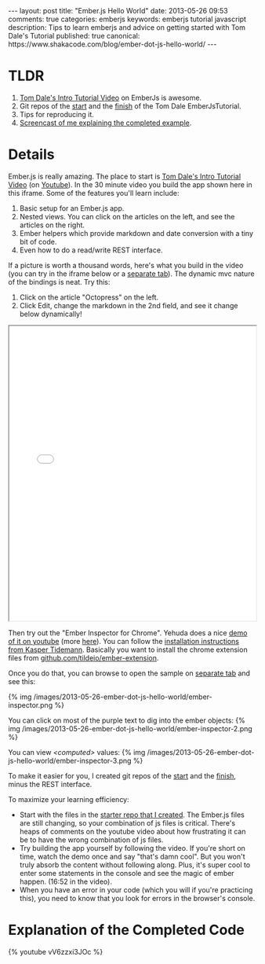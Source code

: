 #+BEGIN_HTML
---
layout: post
title: "Ember.js Hello World"
date: 2013-05-26 09:53
comments: true
categories: emberjs
keywords: emberjs tutorial javascript
description: Tips to learn emberjs and advice on getting started with Tom Dale's Tutorial
published: true
canonical: https://www.shakacode.com/blog/ember-dot-js-hello-world/
---
#+END_HTML

* TLDR
0. [[http://emberjs.com/guides/][Tom Dale's Intro Tutorial Video]] on EmberJs is awesome.
1. Git repos of the [[https://github.com/justin808/ember-js-guides-railsonmaui-start][start]] and the [[https://github.com/justin808/ember-js-guides-railsonmaui-no-rest][finish]] of the Tom Dale EmberJsTutorial.
2. Tips for reproducing it.
3. [[http://youtu.be/vV6zzxi3JOc][Screencast of me explaining the completed example]].

* Details
Ember.js is really amazing. The place to start is [[http://emberjs.com/guides/][Tom Dale's Intro Tutorial Video]]
(on [[http://www.youtube.com/watch?feature%3Dplayer_embedded&v%3DGa99hMi7wfY][Youtube]]). In the 30 minute video you build the app shown here in this
iframe. Some of the features you'll learn include:
1. Basic setup for an Ember.js app.
2. Nested views. You can click on the articles on the left, and see the
   articles on the right.
3. Ember helpers which provide markdown and date conversion with a tiny bit of code.
4. Even how to do a read/write REST interface. 

If a picture is worth a thousand words, here's what you build in the video (you
can try in the iframe below or a [[http://www.railsonmaui.com/tutorials/ember-js-guides-railsonmaui/index.html][separate tab]]). The dynamic mvc nature of the
bindings is neat. Try this:
   1. Click on the article "Octopress" on the left.
   2. Click Edit, change the markdown in the 2nd field, and see it change below
      dynamically!
#+begin_html
<div><iframe src='/tutorials/ember-js-guides-railsonmaui/index.html' width='100%' height='600px'></iframe></div>
#+end_html    

#+begin_html
<!-- more -->
#+end_html

Then try out the "Ember Inspector for Chrome". Yehuda does a nice [[https://www.youtube.com/watch?v%3D18OSYuhk0Yo][demo of it on
youtube]] (more [[http://www.youtube.com/user/wycats/videos][here]]). You can follow the [[http://www.kaspertidemann.com/how-to-try-out-the-ember-inspector-in-google-chrome/][installation instructions from Kasper Tidemann]].
Basically you want to install the chrome extension files from
[[https://github.com/tildeio/ember-extension][github.com/tildeio/ember-extension]].

Once you do that, you can browse to open the sample on [[http://www.railsonmaui.com/tutorials/ember-js-guides-railsonmaui/index.html][separate tab]] and see
this:

{% img /images/2013-05-26-ember-dot-js-hello-world/ember-inspector.png %}

You can click on most of the purple text to dig into the ember objects:
{% img /images/2013-05-26-ember-dot-js-hello-world/ember-inspector-2.png %}

You can view /<computed>/ values:
{% img /images/2013-05-26-ember-dot-js-hello-world/ember-inspector-3.png %}

To make it easier for you, I created git repos of the [[https://github.com/justin808/ember-js-guides-railsonmaui-start][start]] and the [[https://github.com/justin808/ember-js-guides-railsonmaui-no-rest][finish]],
minus the REST interface. 

To maximize your learning efficiency: 
+ Start with the files in the [[https://github.com/justin808/ember-js-guides-railsonmaui-start][starter repo that I created]]. The Ember.js files
  are still changing, so your combination of js files is critical. There's heaps
  of comments on the youtube video about how frustrating it can be to have the
  wrong combination of js files.
+ Try building the app yourself by following the video. If you're short on time,
  watch the demo once and say "that's damn cool". But you won't truly absorb the
  content without following along. Plus, it's super cool to enter some
  statements in the console and see the magic of ember happen. (16:52 in the
  video).
+ When you have an error in your code (which you will if you're practicing
  this), you need to know that you look for errors in the browser's console.

* Explanation of the Completed Code
{% youtube vV6zzxi3JOc %}
